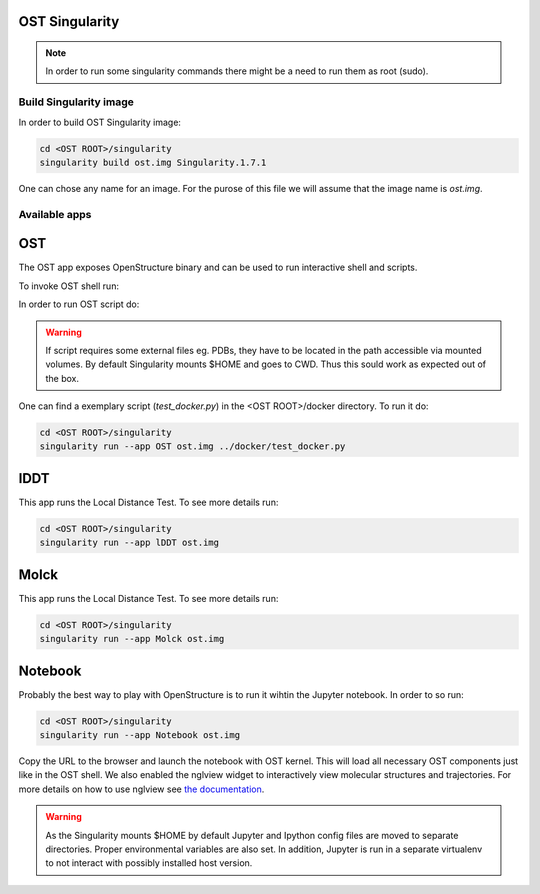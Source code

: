 OST Singularity
===============

.. note::

  In order to run some singularity commands there might be a need to run them as root (sudo).

Build Singularity image
-----------------------

In order to build OST Singularity image:

.. code-block:: bash

  cd <OST ROOT>/singularity
  singularity build ost.img Singularity.1.7.1

One can chose any name for an image. For the purose of this file we will assume
that the image name is `ost.img`.

Available apps
--------------

OST
===

The OST app exposes OpenStructure binary and can be used to run interactive shell
and scripts.

To invoke OST shell run:

.. code-block:: bash
  singularity run --app OST ost.img

In order to run OST script do:

.. code-block:: bash
  singularity run --app OST ost.img <SCRIPT NAME> [SCRIPT OPTIONS]

.. warning::

  If script requires some external files eg. PDBs, they have to be located in the
  path accessible via mounted volumes. By default Singularity mounts $HOME and
  goes to CWD. Thus this sould work as expected out of the box.

One can find a exemplary script (`test_docker.py`) in the <OST ROOT>/docker
directory. To run it do:

.. code-block::

  cd <OST ROOT>/singularity
  singularity run --app OST ost.img ../docker/test_docker.py

lDDT
====

This app runs the Local Distance Test. To see more details run:

.. code-block::

  cd <OST ROOT>/singularity
  singularity run --app lDDT ost.img

Molck
====

This app runs the Local Distance Test. To see more details run:

.. code-block::

  cd <OST ROOT>/singularity
  singularity run --app Molck ost.img

Notebook
========

Probably the best way to play with OpenStructure is to run it wihtin the Jupyter
notebook. In order to so run:

.. code-block::

  cd <OST ROOT>/singularity
  singularity run --app Notebook ost.img

Copy the URL to the browser and launch the notebook with OST kernel. This will
load all necessary OST components just like in the OST shell. We also enabled
the nglview widget to interactively view molecular structures and trajectories.
For more details on how to use nglview see `the documentation 
<http://nglviewer.org/nglview/latest/>`_.


.. warning::

  As the Singularity mounts $HOME by default Jupyter and Ipython config files
  are moved to separate directories. Proper environmental variables are also set.
  In addition, Jupyter is run in a separate virtualenv to not interact with possibly
  installed host version.

